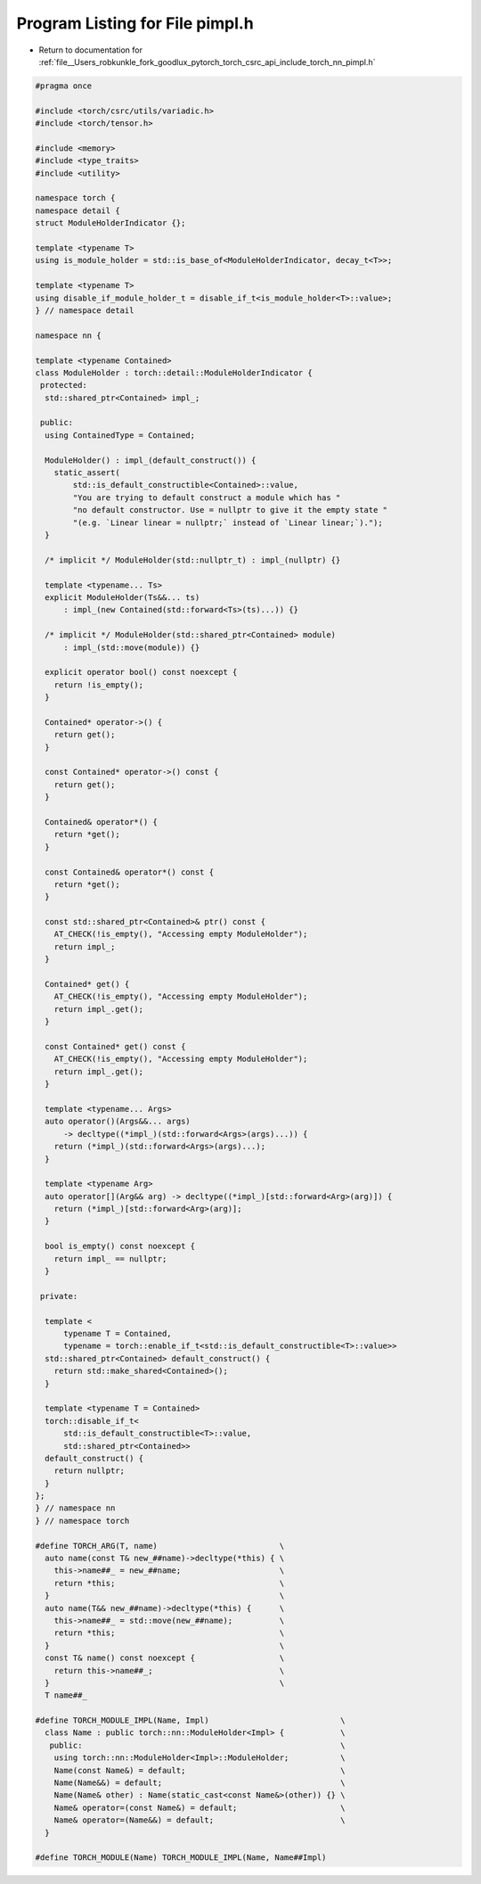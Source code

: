 
.. _program_listing_file__Users_robkunkle_fork_goodlux_pytorch_torch_csrc_api_include_torch_nn_pimpl.h:

Program Listing for File pimpl.h
================================

- Return to documentation for :ref:`file__Users_robkunkle_fork_goodlux_pytorch_torch_csrc_api_include_torch_nn_pimpl.h`

.. code-block:: cpp

   #pragma once
   
   #include <torch/csrc/utils/variadic.h>
   #include <torch/tensor.h>
   
   #include <memory>
   #include <type_traits>
   #include <utility>
   
   namespace torch {
   namespace detail {
   struct ModuleHolderIndicator {};
   
   template <typename T>
   using is_module_holder = std::is_base_of<ModuleHolderIndicator, decay_t<T>>;
   
   template <typename T>
   using disable_if_module_holder_t = disable_if_t<is_module_holder<T>::value>;
   } // namespace detail
   
   namespace nn {
   
   template <typename Contained>
   class ModuleHolder : torch::detail::ModuleHolderIndicator {
    protected:
     std::shared_ptr<Contained> impl_;
   
    public:
     using ContainedType = Contained;
   
     ModuleHolder() : impl_(default_construct()) {
       static_assert(
           std::is_default_constructible<Contained>::value,
           "You are trying to default construct a module which has "
           "no default constructor. Use = nullptr to give it the empty state "
           "(e.g. `Linear linear = nullptr;` instead of `Linear linear;`).");
     }
   
     /* implicit */ ModuleHolder(std::nullptr_t) : impl_(nullptr) {}
   
     template <typename... Ts>
     explicit ModuleHolder(Ts&&... ts)
         : impl_(new Contained(std::forward<Ts>(ts)...)) {}
   
     /* implicit */ ModuleHolder(std::shared_ptr<Contained> module)
         : impl_(std::move(module)) {}
   
     explicit operator bool() const noexcept {
       return !is_empty();
     }
   
     Contained* operator->() {
       return get();
     }
   
     const Contained* operator->() const {
       return get();
     }
   
     Contained& operator*() {
       return *get();
     }
   
     const Contained& operator*() const {
       return *get();
     }
   
     const std::shared_ptr<Contained>& ptr() const {
       AT_CHECK(!is_empty(), "Accessing empty ModuleHolder");
       return impl_;
     }
   
     Contained* get() {
       AT_CHECK(!is_empty(), "Accessing empty ModuleHolder");
       return impl_.get();
     }
   
     const Contained* get() const {
       AT_CHECK(!is_empty(), "Accessing empty ModuleHolder");
       return impl_.get();
     }
   
     template <typename... Args>
     auto operator()(Args&&... args)
         -> decltype((*impl_)(std::forward<Args>(args)...)) {
       return (*impl_)(std::forward<Args>(args)...);
     }
   
     template <typename Arg>
     auto operator[](Arg&& arg) -> decltype((*impl_)[std::forward<Arg>(arg)]) {
       return (*impl_)[std::forward<Arg>(arg)];
     }
   
     bool is_empty() const noexcept {
       return impl_ == nullptr;
     }
   
    private:
   
     template <
         typename T = Contained,
         typename = torch::enable_if_t<std::is_default_constructible<T>::value>>
     std::shared_ptr<Contained> default_construct() {
       return std::make_shared<Contained>();
     }
   
     template <typename T = Contained>
     torch::disable_if_t<
         std::is_default_constructible<T>::value,
         std::shared_ptr<Contained>>
     default_construct() {
       return nullptr;
     }
   };
   } // namespace nn
   } // namespace torch
   
   #define TORCH_ARG(T, name)                          \
     auto name(const T& new_##name)->decltype(*this) { \
       this->name##_ = new_##name;                     \
       return *this;                                   \
     }                                                 \
     auto name(T&& new_##name)->decltype(*this) {      \
       this->name##_ = std::move(new_##name);          \
       return *this;                                   \
     }                                                 \
     const T& name() const noexcept {                  \
       return this->name##_;                           \
     }                                                 \
     T name##_
   
   #define TORCH_MODULE_IMPL(Name, Impl)                            \
     class Name : public torch::nn::ModuleHolder<Impl> {            \
      public:                                                       \
       using torch::nn::ModuleHolder<Impl>::ModuleHolder;           \
       Name(const Name&) = default;                                 \
       Name(Name&&) = default;                                      \
       Name(Name& other) : Name(static_cast<const Name&>(other)) {} \
       Name& operator=(const Name&) = default;                      \
       Name& operator=(Name&&) = default;                           \
     }
   
   #define TORCH_MODULE(Name) TORCH_MODULE_IMPL(Name, Name##Impl)
